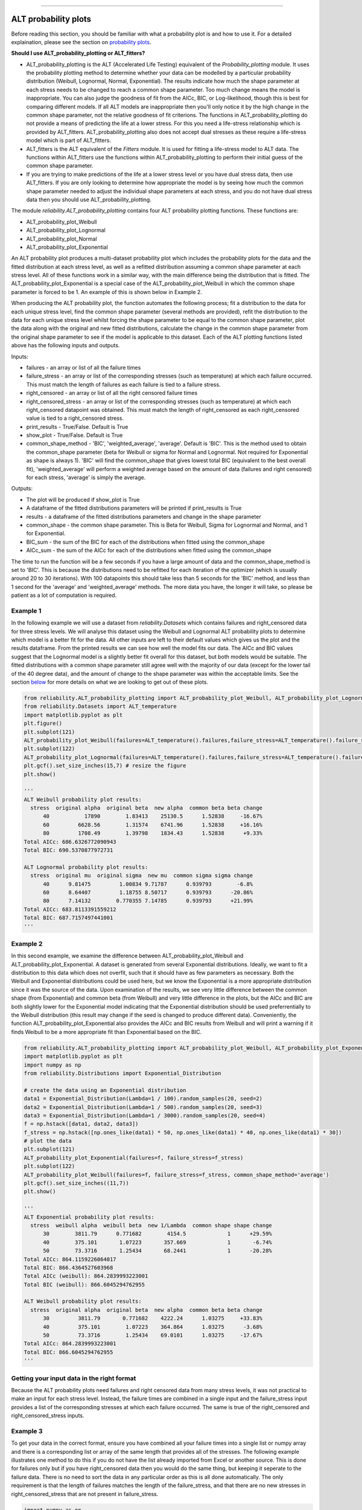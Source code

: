 .. image:: images/logo.png

-------------------------------------

ALT probability plots
'''''''''''''''''''''

Before reading this section, you should be familiar with what a probability plot is and how to use it. For a detailed explaination, please see the section on `probability plots <https://reliability.readthedocs.io/en/latest/Probability%20plots.html>`_.

**Should I use ALT_probability_plotting or ALT_fitters?**

- ALT_probability_plotting is the ALT (Accelerated Life Testing) equivalent of the `Probability_plotting` module. It uses the probability plotting method to determine whether your data can be modelled by a particular probability distribution (Weibull, Lognormal, Normal, Exponential). The results indicate how much the shape parameter at each stress needs to be changed to reach a common shape parameter. Too much change means the model is inappropriate. You can also judge the goodness of fit from the AICc, BIC, or Log-likelihood, though this is best for comparing different models. If all ALT models are inappropriate then you'll only notice it by the high change in the common shape parameter, not the relative goodness of fit criterions. The functions in ALT_probability_plotting do not provide a means of predicting the life at a lower stress. For this you need a life-stress relationship which is provided by ALT_fitters. ALT_probability_plotting also does not accept dual stresses as these require a life-stress model which is part of ALT_fitters.
- ALT_fitters is the ALT equivalent of the `Fitters` module. It is used for fitting a life-stress model to ALT data. The functions within ALT_fitters use the functions within ALT_probability_plotting to perform their initial guess of the common shape parameter.
- If you are trying to make predictions of the life at a lower stress level or you have dual stress data, then use ALT_fitters. If you are only looking to determine how appropriate the model is by seeing how much the common shape parameter needed to adjust the individual shape parameters at each stress, and you do not have dual stress data then you should use ALT_probability_plotting.

The module `reliability.ALT_probability_plotting` contains four ALT probability plotting functions. These functions are:

- ALT_probability_plot_Weibull
- ALT_probability_plot_Lognormal
- ALT_probability_plot_Normal
- ALT_probability_plot_Exponential

An ALT probability plot produces a multi-dataset probability plot which includes the probability plots for the data and the fitted distribution at each stress level, as well as a refitted distribution assuming a common shape parameter at each stress level. All of these functions work in a similar way, with the main difference being the distribution that is fitted. The ALT_probability_plot_Exponential is a special case of the ALT_probability_plot_Weibull in which the common shape parameter is forced to be 1. An example of this is shown below in Example 2.

When producing the ALT probability plot, the function automates the following process; fit a distribution to the data for each unique stress level, find the common shape parameter (several methods are provided), refit the distribution to the data for each unique stress level whilst forcing the shape parameter to be equal to the common shape parameter, plot the data along with the original and new fitted distributions, calculate the change in the common shape parameter from the original shape parameter to see if the model is applicable to this dataset. Each of the ALT plotting functions listed above has the following inputs and outputs.

Inputs:

- failures - an array or list of all the failure times
- failure_stress - an array or list of the corresponding stresses (such as temperature) at which each failure occurred. This must match the length of failures as each failure is tied to a failure stress.
- right_censored - an array or list of all the right censored failure times
- right_censored_stress - an array or list of the corresponding stresses (such as temperature) at which each right_censored datapoint was obtained. This must match the length of right_censored as each right_censored value is tied to a right_censored stress.
- print_results - True/False. Default is True
- show_plot - True/False. Default is True
- common_shape_method - 'BIC', 'weighted_average', 'average'. Default is 'BIC'. This is the method used to obtain the common_shape parameter (beta for Weibull or sigma for Normal and Lognormal. Not required for Exponential as shape is always 1). 'BIC' will find the common_shape that gives lowest total BIC (equivalent to the best overall fit), 'weighted_average' will perform a weighted average based on the amount of data (failures and right censored) for each stress, 'average' is simply the average.

Outputs:

- The plot will be produced if show_plot is True
- A dataframe of the fitted distributions parameters will be printed if print_results is True
- results - a dataframe of the fitted distributions parameters and change in the shape parameter
- common_shape - the common shape parameter. This is Beta for Weibull, Sigma for Lognormal and Normal, and 1 for Exponential.
- BIC_sum - the sum of the BIC for each of the distributions when fitted using the common_shape
- AICc_sum - the sum of the AICc for each of the distributions when fitted using the common_shape

The time to run the function will be a few seconds if you have a large amount of data and the common_shape_method is set to 'BIC'. This is because the distributions need to be refitted for each iteration of the optimizer (which is usually around 20 to 30 iterations). With 100 datapoints this should take less than 5 seconds for the 'BIC' method, and less than 1 second for the 'average' and 'weighted_average' methods. The more data you have, the longer it will take, so please be patient as a lot of computation is required.

Example 1
---------

In the following example we will use a dataset from `reliability.Datasets` which contains failures and right_censored data for three stress levels. We will analyse this dataset using the Weibull and Lognormal ALT probability plots to determine which model is a better fit for the data. All other inputs are left to their default values which gives us the plot and the results dataframe. From the printed results we can see how well the model fits our data. The AICc and BIC values suggest that the Lognormal model is a slightly better fit overall for this dataset, but both models would be suitable. The fitted distributions with a common shape parameter still agree well with the majority of our data (except for the lower tail of the 40 degree data), and the amount of change to the shape parameter was within the acceptable limits. See the section `below <https://reliability.readthedocs.io/en/latest/ALT%20probability%20plots.html#what-does-an-alt-probability-plot-show-me>`_ for more details on what we are looking to get out of these plots.

.. code:: python

    from reliability.ALT_probability_plotting import ALT_probability_plot_Weibull, ALT_probability_plot_Lognormal
    from reliability.Datasets import ALT_temperature
    import matplotlib.pyplot as plt
    plt.figure()
    plt.subplot(121)
    ALT_probability_plot_Weibull(failures=ALT_temperature().failures,failure_stress=ALT_temperature().failure_stresses,right_censored=ALT_temperature().right_censored,right_censored_stress=ALT_temperature().right_censored_stresses)
    plt.subplot(122)
    ALT_probability_plot_Lognormal(failures=ALT_temperature().failures,failure_stress=ALT_temperature().failure_stresses,right_censored=ALT_temperature().right_censored,right_censored_stress=ALT_temperature().right_censored_stresses)
    plt.gcf().set_size_inches(15,7) # resize the figure
    plt.show()
    
    '''
    ALT Weibull probability plot results:
      stress  original alpha  original beta  new alpha  common beta beta change
          40           17890        1.83413    25130.5      1.52838     -16.67%
          60         6628.56        1.31574    6741.96      1.52838     +16.16%
          80         1708.49        1.39798    1834.43      1.52838      +9.33%
    Total AICc: 686.6326772090943
    Total BIC: 690.5370877972731

    ALT Lognormal probability plot results:
      stress  original mu  original sigma  new mu  common sigma sigma change
          40      9.81475         1.00834 9.71787      0.939793        -6.8%
          60      8.64407         1.18755 8.50717      0.939793      -20.86%
          80      7.14132        0.770355 7.14785      0.939793      +21.99%
    Total AICc: 683.8113391559212
    Total BIC: 687.7157497441001
    '''
    
.. image:: images/ALT_probability_plot_1_V4.png

Example 2
---------

In this second example, we examine the difference between ALT_probability_plot_Weibull and ALT_probability_plot_Exponential. A dataset is generated from several Exponential distributions. Ideally, we want to fit a distribution to this data which does not overfit, such that it should have as few parameters as necessary. Both the Weibull and Exponential distributions could be used here, but we know the Exponential is a more appropriate distribution since it was the source of the data. Upon examination of the results, we see very little difference between the common shape (from Exponential) and common beta (from Weibull) and very little difference in the plots, but the AICc and BIC are both slightly lower for the Exponential model indicating that the Exponential distribution should be used preferrentially to the Weibull distribution (this result may change if the seed is changed to produce different data). Conveniently, the function ALT_probability_plot_Exponential also provides the AICc and BIC results from Weibull and will print a warning if it finds Weibull to be a more appropriate fit than Exponential based on the BIC.

.. code:: python

    from reliability.ALT_probability_plotting import ALT_probability_plot_Weibull, ALT_probability_plot_Exponential
    import matplotlib.pyplot as plt
    import numpy as np
    from reliability.Distributions import Exponential_Distribution
    
    # create the data using an Exponential distribution
    data1 = Exponential_Distribution(Lambda=1 / 100).random_samples(20, seed=2)
    data2 = Exponential_Distribution(Lambda=1 / 500).random_samples(20, seed=3)
    data3 = Exponential_Distribution(Lambda=1 / 3000).random_samples(20, seed=4)
    f = np.hstack([data1, data2, data3])
    f_stress = np.hstack([np.ones_like(data1) * 50, np.ones_like(data1) * 40, np.ones_like(data1) * 30])
    # plot the data
    plt.subplot(121)
    ALT_probability_plot_Exponential(failures=f, failure_stress=f_stress)
    plt.subplot(122)
    ALT_probability_plot_Weibull(failures=f, failure_stress=f_stress, common_shape_method='average')
    plt.gcf().set_size_inches((11,7))
    plt.show()

    '''
    ALT Exponential probability plot results:
      stress  weibull alpha  weibull beta  new 1/Lambda  common shape shape change
          30        3811.79      0.771682        4154.5             1      +29.59%
          40        375.101       1.07223       357.669             1       -6.74%
          50        73.3716       1.25434       68.2441             1      -20.28%
    Total AICc: 864.1159226064017
    Total BIC: 866.4364527603968
    Total AICc (weibull): 864.2839993223001
    Total BIC (weibull): 866.6045294762955

    ALT Weibull probability plot results:
      stress  original alpha  original beta  new alpha  common beta beta change
          30         3811.79       0.771682    4222.24      1.03275     +33.83%
          40         375.101        1.07223    364.864      1.03275      -3.68%
          50         73.3716        1.25434    69.0101      1.03275     -17.67%
    Total AICc: 864.2839993223001
    Total BIC: 866.6045294762955
    '''

.. image:: images/ALT_expon_weib_probplot_V6.png

Getting your input data in the right format
-------------------------------------------

Because the ALT probability plots need failures and right censored data from many stress levels, it was not practical to make an input for each stress level. Instead, the failure times are combined in a single input and the failure_stress input provides a list of the corresponding stresses at which each failure occurred. The same is true of the right_censored and right_censored_stress inputs.

Example 3
---------

To get your data in the correct format, ensure you have combined all your failure times into a single list or numpy array and there is a corresponding list or array of the same length that provides all of the stresses. The following example illustrates one method to do this if you do not have the list already imported from Excel or another source. This is done for failures only but if you have right_censored data then you would do the same thing, but keeping it seperate to the failure data. There is no need to sort the data in any particular order as this is all done automatically. The only requirement is that the length of failures matches the length of the failure_stress, and that there are no new stresses in right_censored_stress that are not present in failure_stress.

.. code:: python

    import numpy as np
    #create the data
    failure_times_at_stress_1 = [800,850,910,940]
    failure_stress_1 = [40,40,40,40]
    failure_times_at_stress_2 = [650,670,715,740]
    failure_stress_2 = [50,50,50,50]
    failure_times_at_stress_3 = [300,320,350,380]
    failure_stress_3 = [60,60,60,60]
    #combine the data
    failures = np.hstack([failure_times_at_stress_1,failure_times_at_stress_2,failure_times_at_stress_3])
    failure_stresses = np.hstack([failure_stress_1,failure_stress_2,failure_stress_3])
    #print for inspection
    print(failures)
    print(failure_stresses)
    
    '''
    [800 850 910 940 650 670 715 740 300 320 350 380]
    [40 40 40 40 50 50 50 50 60 60 60 60]
    '''

What does an ALT probability plot show me?
------------------------------------------

An ALT probability plot shows us how well our dataset can be modeled by the chosen distribution. This is more than just a goodness of fit at each stress level, because the distribution needs to be a good fit at all stress levels and be able to fit well with a common shape parameter. If you find the shape parameter changes significantly as the stress increases then it is likely that your accelerated life test is experiencing a different failure mode at higher stresses. When examining an ALT probability plot, the main things we are looking for are:

- Does the model appear to fit the data well at all stress levels (ie. the dashed lines pass reasonably well through all the data points)
- Examine the AICc and BIC values when comparing multiple models. A lower value suggests a better fit.
- Is the amount of change to the shape parameter within the acceptable limits (generally less than 50% for each distribution).

The image provided above shows two distributions that fit well. If we apply the same data to the function ALT_probability_plot_Normal as shown in the example below, we get the image shown below. From this image we can see that the model does not fit well at the higher stress (80 degrees) and the amount of change to the shape parameter was up to 93%. Also note that the total AIC and total BIC for the Normal_2P model is higher (worse) than for the Weibull_2P and Lognormal_2P models shown in the first example. Based on these results, we would reject the Normal_2P model and try another model. If you find that none of the models work without large changes to the shape parameter at the higher stresses, then you can conclude that there must be a change in the failure mode for higher stresses and you may need to look at changing your accelerated test to keep the failure mode consistent across tests.

Example 4
---------

.. code:: python

    from reliability.ALT_probability_plotting import ALT_probability_plot_Normal
    from reliability.Datasets import ALT_temperature
    import matplotlib.pyplot as plt
    ALT_probability_plot_Normal(failures=ALT_temperature().failures,failure_stress=ALT_temperature().failure_stresses,right_censored=ALT_temperature().right_censored,right_censored_stress=ALT_temperature().right_censored_stresses)
    plt.show()
    
    '''
    ALT Normal probability plot results:
      stress  original mu  original sigma       new mu  common sigma sigma change
          40  9098.952677     3203.855879  7764.809302    2258.04215      -29.52%
          60  5174.454788     3021.349445  4756.980035    2258.04215      -25.26%
          80  1600.177190     1169.695509  1638.730675    2258.04215      +93.05%
    Total AICc: 709.5115334757447
    Total BIC: 713.4159440639235
    '''

.. image:: images/ALT_probability_plot_Normal.png

**References:**

- Probabilistic Physics of Failure Approach to Reliability (2017), by M. Modarres, M. Amiri, and C. Jackson. pp. 117-137
